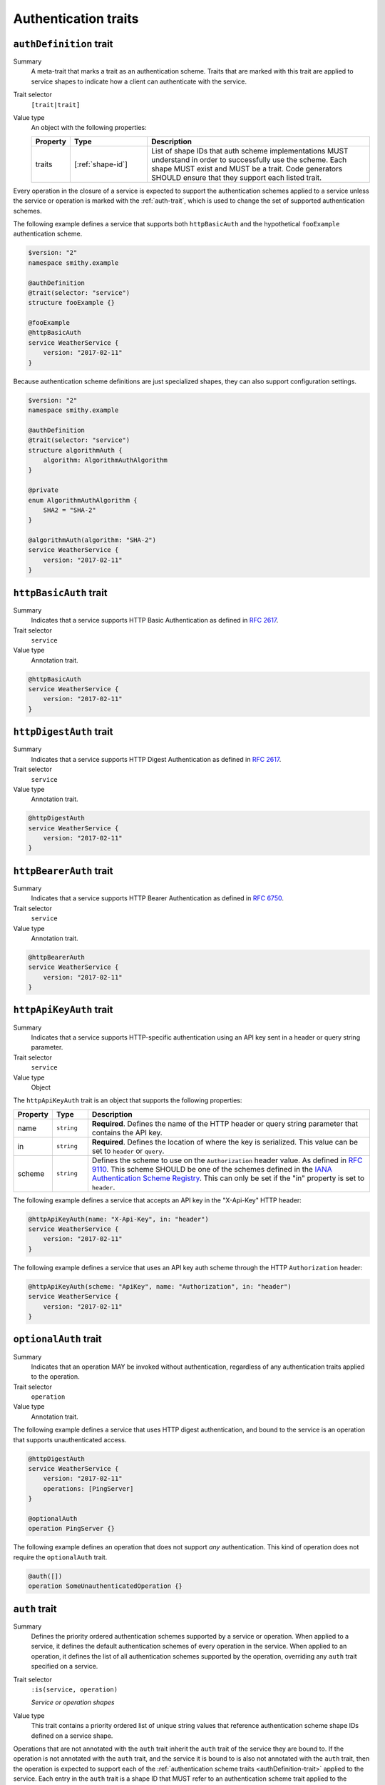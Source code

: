 .. _authentication-traits:

---------------------
Authentication traits
---------------------

.. smithy-trait:: smithy.api#authDefinition
.. _authDefinition-trait:


``authDefinition`` trait
========================

Summary
    A meta-trait that marks a trait as an authentication scheme. Traits
    that are marked with this trait are applied to service shapes to
    indicate how a client can authenticate with the service.
Trait selector
    ``[trait|trait]``
Value type
    An object with the following properties:

    .. list-table::
       :header-rows: 1
       :widths: 10 23 67

       * - Property
         - Type
         - Description
       * - traits
         - [:ref:`shape-id`]
         - List of shape IDs that auth scheme implementations MUST
           understand in order to successfully use the scheme. Each shape
           MUST exist and MUST be a trait. Code generators SHOULD ensure
           that they support each listed trait.

Every operation in the closure of a service is expected to support the
authentication schemes applied to a service unless the service or operation
is marked with the :ref:`auth-trait`, which is used to change the set of
supported authentication schemes.

The following example defines a service that supports both ``httpBasicAuth``
and the hypothetical ``fooExample`` authentication scheme.

.. code-block:: smithy

    $version: "2"
    namespace smithy.example

    @authDefinition
    @trait(selector: "service")
    structure fooExample {}

    @fooExample
    @httpBasicAuth
    service WeatherService {
        version: "2017-02-11"
    }

Because authentication scheme definitions are just specialized shapes, they
can also support configuration settings.

.. code-block:: smithy

    $version: "2"
    namespace smithy.example

    @authDefinition
    @trait(selector: "service")
    structure algorithmAuth {
        algorithm: AlgorithmAuthAlgorithm
    }

    @private
    enum AlgorithmAuthAlgorithm {
        SHA2 = "SHA-2"
    }

    @algorithmAuth(algorithm: "SHA-2")
    service WeatherService {
        version: "2017-02-11"
    }


.. smithy-trait:: smithy.api#httpBasicAuth
.. _httpBasicAuth-trait:

``httpBasicAuth`` trait
=======================

Summary
    Indicates that a service supports HTTP Basic Authentication as
    defined in :rfc:`2617`.
Trait selector
    ``service``
Value type
    Annotation trait.

.. code-block:: smithy

    @httpBasicAuth
    service WeatherService {
        version: "2017-02-11"
    }


.. smithy-trait:: smithy.api#httpDigestAuth
.. _httpDigestAuth-trait:

``httpDigestAuth`` trait
========================

Summary
    Indicates that a service supports HTTP Digest Authentication as defined
    in :rfc:`2617`.
Trait selector
    ``service``
Value type
    Annotation trait.

.. code-block:: smithy

    @httpDigestAuth
    service WeatherService {
        version: "2017-02-11"
    }


.. smithy-trait:: smithy.api#httpBearerAuth
.. _httpBearerAuth-trait:

``httpBearerAuth`` trait
========================

Summary
    Indicates that a service supports HTTP Bearer Authentication as defined
    in :rfc:`6750`.
Trait selector
    ``service``
Value type
    Annotation trait.

.. code-block:: smithy

    @httpBearerAuth
    service WeatherService {
        version: "2017-02-11"
    }


.. smithy-trait:: smithy.api#httpApiKeyAuth
.. _httpApiKeyAuth-trait:

``httpApiKeyAuth`` trait
========================

Summary
    Indicates that a service supports HTTP-specific authentication using an
    API key sent in a header or query string parameter.
Trait selector
    ``service``
Value type
    Object

The ``httpApiKeyAuth`` trait is an object that supports the following
properties:

.. list-table::
    :header-rows: 1
    :widths: 10 10 80

    * - Property
      - Type
      - Description
    * - name
      - ``string``
      - **Required**. Defines the name of the HTTP header or query string
        parameter that contains the API key.
    * - in
      - ``string``
      - **Required**. Defines the location of where the key is serialized.
        This value can be set to ``header`` or ``query``.
    * - scheme
      - ``string``
      - Defines the scheme to use on the ``Authorization`` header value. As
        defined in :rfc:`9110#section-11.4`. This scheme SHOULD be one of the
        schemes defined in the `IANA Authentication Scheme Registry`_. This can
        only be set if the "in" property is set to ``header``.

The following example defines a service that accepts an API key in the "X-Api-Key"
HTTP header:

.. code-block:: smithy

    @httpApiKeyAuth(name: "X-Api-Key", in: "header")
    service WeatherService {
        version: "2017-02-11"
    }

The following example defines a service that uses an API key auth scheme through
the HTTP ``Authorization`` header:

.. code-block:: smithy

    @httpApiKeyAuth(scheme: "ApiKey", name: "Authorization", in: "header")
    service WeatherService {
        version: "2017-02-11"
    }


.. smithy-trait:: smithy.api#optionalAuth
.. _optionalAuth-trait:

``optionalAuth`` trait
======================

Summary
    Indicates that an operation MAY be invoked without authentication,
    regardless of any authentication traits applied to the operation.
Trait selector
    ``operation``
Value type
    Annotation trait.

The following example defines a service that uses HTTP digest authentication,
and bound to the service is an operation that supports unauthenticated access.

.. code-block:: smithy

    @httpDigestAuth
    service WeatherService {
        version: "2017-02-11"
        operations: [PingServer]
    }

    @optionalAuth
    operation PingServer {}

The following example defines an operation that does not support
*any* authentication. This kind of operation does not require the
``optionalAuth`` trait.

.. code-block:: smithy

    @auth([])
    operation SomeUnauthenticatedOperation {}


.. smithy-trait:: smithy.api#auth
.. _auth-trait:

``auth`` trait
==============

Summary
    Defines the priority ordered authentication schemes supported by a service
    or operation. When applied to a service, it defines the default
    authentication schemes of every operation in the service. When applied
    to an operation, it defines the list of all authentication schemes
    supported by the operation, overriding any ``auth`` trait specified
    on a service.
Trait selector
    ``:is(service, operation)``

    *Service or operation shapes*
Value type
    This trait contains a priority ordered list of unique string values that
    reference authentication scheme shape IDs defined on a service
    shape.

Operations that are not annotated with the ``auth`` trait inherit the ``auth``
trait of the service they are bound to. If the operation is not annotated with
the ``auth`` trait, and the service it is bound to is also not annotated with
the ``auth`` trait, then the operation is expected to support each of the
:ref:`authentication scheme traits <authDefinition-trait>` applied to the
service. Each entry in the ``auth`` trait is a shape ID that MUST refer to an
authentication scheme trait applied to the service in which it is bound.

The following example defines all combinations in which ``auth`` can be applied
to services and operations:

* ``ServiceWithNoAuthTrait`` does not use the ``auth`` trait and binds two
  operations:

  * ``OperationA`` is not annotated with the ``auth`` trait and inherits all
    of the authentication scheme applied to the service.

  * ``OperationB`` is annotated with the ``auth`` trait and defines an explicit
    list of authentication schemes.

* ``ServiceWithAuthTrait`` is annotated with the ``auth`` trait and binds two
  operations:

  * ``OperationC`` is not annotated with the ``auth`` trait and inherits all
    of the authentication schemes applied via the ``auth`` trait on the
    service.

  * ``OperationD`` is annotated with the ``auth`` trait and defines an explicit
    list of authentication schemes.

  * ``OperationE`` has authentication disabled by setting the ``auth`` trait
    value on the operation to an empty list, ``[]``.

.. note::
    Disabling authentication for an operation is distinct from applying the
    :ref:`@optionalAuth <optionalAuth-trait>` trait to an operation. An
    operation with the ``@optionalAuth`` trait must be callable both with and
    without authentication.

.. code-block:: smithy

    @httpBasicAuth
    @httpDigestAuth
    @httpBearerAuth
    service ServiceWithNoAuthTrait {
        version: "2020-01-29"
        operations: [
            OperationA
            OperationB
        ]
    }

    // This operation does not have the @auth trait and is bound to a service
    // without the @auth trait. The effective set of authentication schemes it
    // supports are: httpBasicAuth, httpDigestAuth and httpBearerAuth
    operation OperationA {}

    // This operation does have the @auth trait and is bound to a service
    // without the @auth trait. The effective set of authentication schemes it
    // supports are: httpDigestAuth.
    @auth([httpDigestAuth])
    operation OperationB {}

    @httpBasicAuth
    @httpDigestAuth
    @httpBearerAuth
    @auth([httpBasicAuth, httpDigestAuth])
    service ServiceWithAuthTrait {
        version: "2020-01-29"
        operations: [
            OperationC
            OperationD
            OperationE
        ]
    }

    // This operation does not have the @auth trait and is bound to a service
    // with the @auth trait. The effective set of authentication schemes it
    // supports are: httpBasicAuth, httpDigestAuth
    operation OperationC {}

    // This operation has the @auth trait and is bound to a service
    // with the @auth trait. The effective set of authentication schemes it
    // supports are: httpBearerAuth
    @auth([httpBearerAuth])
    operation OperationD {}

    // This operation has the @auth trait and is bound to a service with the
    // @auth trait. This operation does not support any authentication schemes.
    @auth([])
    operation OperationE {}

The following ``auth`` trait is invalid because it references an
authentication scheme trait that is not applied to the service:

.. code-block:: smithy

    @httpDigestAuth
    @auth([httpBasicAuth]) // <-- Invalid!
    service InvalidExample {
        version: "2017-02-11"
    }

The following operation ``auth`` trait is invalid because it references an
authentication scheme trait that is not applied to the service:

.. code-block:: smithy

    @httpDigestAuth
    service InvalidExample {
        version: "2017-02-11",
        operations: [OperationA]
    }

    @auth([httpBasicAuth]) // <-- Invalid!
    operation OperationA {}


.. _IANA Authentication Scheme Registry: https://www.iana.org/assignments/http-authschemes
